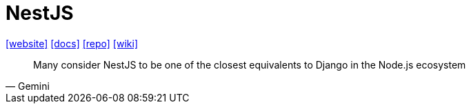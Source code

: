 = NestJS
:toc: left
:url-website: https://nestjs.com/
:url-docs: https://docs.nestjs.com/
:url-repo: https://github.com/nestjs/nest
:url-wiki: https://en.wikipedia.org/wiki/NestJS

{url-website}[[website\]]
{url-docs}[[docs\]]
{url-repo}[[repo\]]
{url-wiki}[[wiki\]]

[,Gemini]
____
Many consider NestJS to be one of the closest equivalents to Django in the Node.js ecosystem
____